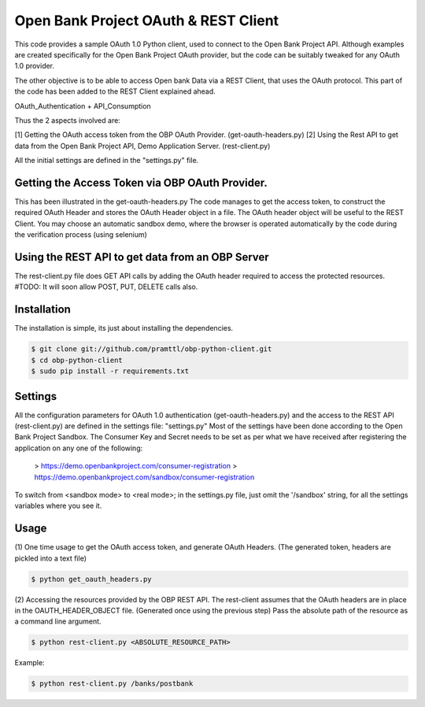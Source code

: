 Open Bank Project OAuth & REST Client
====================================

This code provides a sample OAuth 1.0 Python client, used to connect to
the Open Bank Project API. Although examples are created specifically for
the Open Bank Project OAuth provider, but the code can be suitably tweaked for any OAuth 1.0 provider.

The other objective is to be able to access Open bank Data via a REST Client, that uses the OAuth protocol.
This part of the code has been added to the REST Client explained ahead.

OAuth_Authentication + API_Consumption

Thus the 2 aspects involved are:

[1] Getting the OAuth access token from the OBP OAuth Provider. (get-oauth-headers.py)
[2] Using the Rest API to get data from the Open Bank Project API, Demo Application Server. (rest-client.py)

All the initial settings are defined in the "settings.py" file.

Getting the Access Token via OBP OAuth Provider.
----------------------------------------------------------------------------
This has been illustrated in the get-oauth-headers.py
The code manages to get the access token, to construct the required OAuth Header
and stores the OAuth Header object in a file.
The OAuth header object will be useful to the REST Client.
You may choose an automatic sandbox demo, where the browser is operated
automatically by the code during the verification process (using selenium)


Using the REST API to get data from an OBP Server
-----------------------------------------------
The rest-client.py file does GET API calls by adding the OAuth header required to access the protected resources.
#TODO: It will soon allow POST, PUT, DELETE calls also.


Installation
------------
The installation is simple, its just about installing the dependencies.

.. code-block:: bash

    $ git clone git://github.com/pramttl/obp-python-client.git
    $ cd obp-python-client
    $ sudo pip install -r requirements.txt


Settings
--------
All the configuration parameters for OAuth 1.0 authentication (get-oauth-headers.py)
and the access to the REST API (rest-client.py) are defined in the settings file: "settings.py"
Most of the settings have been done according to the Open Bank Project Sandbox.
The Consumer Key and Secret needs to be set as per what we have received after
registering the application on any one of the following:

    >  https://demo.openbankproject.com/consumer-registration
    >  https://demo.openbankproject.com/sandbox/consumer-registration

To switch from <sandbox mode> to <real mode>; in the settings.py file,
just omit the '/sandbox' string, for all the settings variables where you see it.


Usage
-----

(1)
One time usage to get the OAuth access token, and generate OAuth Headers.
(The generated token, headers are pickled into a text file)

.. code-block:: bash

    $ python get_oauth_headers.py

(2)
Accessing the resources provided by the OBP REST API.
The rest-client assumes that the OAuth headers are in place in the OAUTH_HEADER_OBJECT file.
(Generated once using the previous step)
Pass the absolute path of the resource as a command line argument.

.. code-block:: bash

    $ python rest-client.py <ABSOLUTE_RESOURCE_PATH>

Example:

.. code-block:: bash

    $ python rest-client.py /banks/postbank
